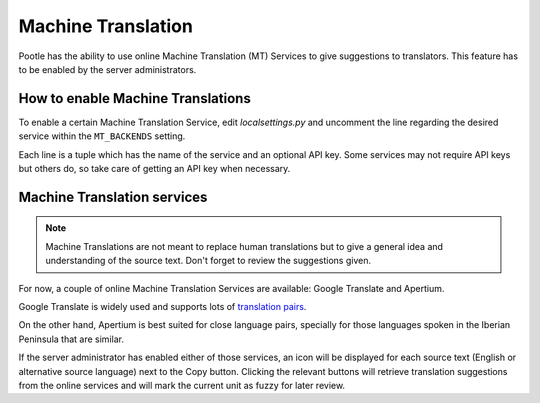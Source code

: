 .. _machine_translation:

Machine Translation
===================

.. versionadded:: 2.1

Pootle has the ability to use online Machine Translation (MT) Services to give
suggestions to translators. This feature has to be enabled by the server
administrators.

.. _machine_translation#how_to_enable_machine_translations:

How to enable Machine Translations
----------------------------------

To enable a certain Machine Translation Service, edit *localsettings.py* and
uncomment the line regarding the desired service within the ``MT_BACKENDS``
setting.

Each line is a tuple which has the name of the service and an optional API key.
Some services may not require API keys but others do, so take care of getting
an API key when necessary.


.. _machine_translation#machine_translation_services:

Machine Translation services
----------------------------

.. note::

    Machine Translations are not meant to replace human translations but to
    give a general idea and understanding of the source text. Don't forget to
    review the suggestions given.

For now, a couple of online Machine Translation Services are available: Google
Translate and Apertium.

Google Translate is widely used and supports lots of `translation pairs
<https://code.google.com/intl/eu/apis/ajaxlanguage/documentation/#supportedpairs>`_.

On the other hand, Apertium is best suited for close language pairs, specially
for those languages spoken in the Iberian Peninsula that are similar.

If the server administrator has enabled either of those services, an icon will
be displayed for each source text (English or alternative source language) next
to the Copy button. Clicking the relevant buttons will retrieve translation
suggestions from the online services and will mark the current unit as fuzzy
for later review.
